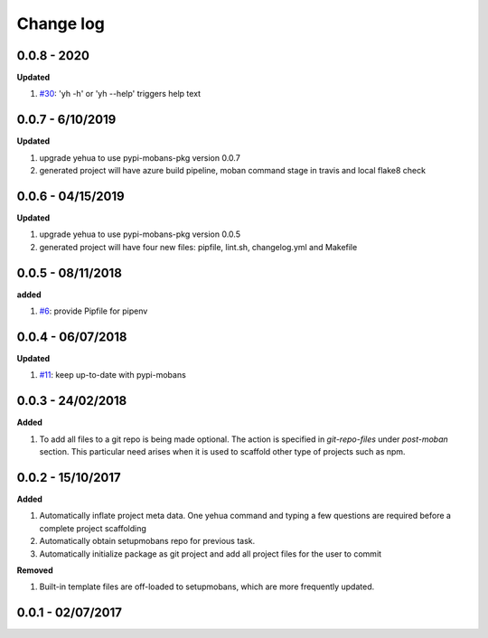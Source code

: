 Change log
================================================================================

0.0.8 - 2020
--------------------------------------------------------------------------------

**Updated**

#. `#30 <https://github.com/moremoban/yehua/issues/30>`_: 'yh -h' or 'yh --help'
   triggers help text

0.0.7 - 6/10/2019
--------------------------------------------------------------------------------

**Updated**

#. upgrade yehua to use pypi-mobans-pkg version 0.0.7
#. generated project will have azure build pipeline, moban command stage in
   travis and local flake8 check

0.0.6 - 04/15/2019
--------------------------------------------------------------------------------

**Updated**

#. upgrade yehua to use pypi-mobans-pkg version 0.0.5
#. generated project will have four new files: pipfile, lint.sh, changelog.yml
   and Makefile 

0.0.5 - 08/11/2018
--------------------------------------------------------------------------------

**added**

#. `#6 <https://github.com/moremoban/yehua/issues/6>`_: provide Pipfile for
   pipenv

0.0.4 - 06/07/2018
--------------------------------------------------------------------------------

**Updated**

#. `#11 <https://github.com/moremoban/yehua/issues/11>`_: keep up-to-date with
   pypi-mobans

0.0.3 - 24/02/2018
--------------------------------------------------------------------------------

**Added**

#. To add all files to a git repo is being made optional. The action is
   specified in `git-repo-files` under `post-moban` section. This particular
   need arises when it is used to scaffold other type of projects such as npm.

0.0.2 - 15/10/2017
--------------------------------------------------------------------------------

**Added**

#. Automatically inflate project meta data. One yehua command and typing a few
   questions are required before a complete project scaffolding
#. Automatically obtain setupmobans repo for previous task.
#. Automatically initialize package as git project and add all project files for
   the user to commit

**Removed**

#. Built-in template files are off-loaded to setupmobans, which are more
   frequently updated.

0.0.1 - 02/07/2017
--------------------------------------------------------------------------------
